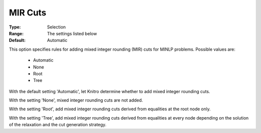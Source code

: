 .. _option-KNITRO-mir_cuts:


MIR Cuts
========



:Type:	Selection	
:Range:	The settings listed below	
:Default:	Automatic	



This option specifies rules for adding mixed integer rounding (MIR) cuts for MINLP problems. Possible values are:



    *	Automatic
    *	None
    *	Root
    *	Tree




With the default setting 'Automatic', let Knitro determine whether to add mixed integer rounding cuts.





With the setting 'None', mixed integer rounding cuts are not added.





With the setting 'Root', add mixed integer rounding cuts derived from equalities at the root node only.





With the setting 'Tree', add mixed integer rounding cuts derived from equalities at every node depending on the solution of the relaxation and the cut generation strategy.

